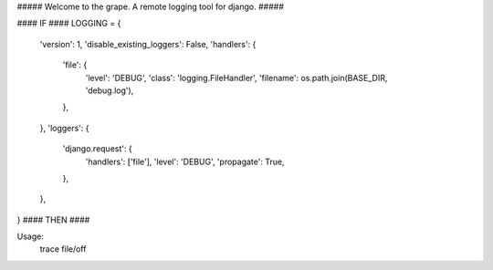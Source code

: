 ##### Welcome to the grape.  A remote logging tool for django. #####

#### IF ####
LOGGING = {
    'version': 1,
    'disable_existing_loggers': False,
    'handlers': {
        'file': {
            'level': 'DEBUG',
            'class': 'logging.FileHandler',
            'filename': os.path.join(BASE_DIR, 'debug.log'),
        },
    },
    'loggers': {
        'django.request': {
            'handlers': ['file'],
            'level': 'DEBUG',
            'propagate': True,
        },
    },
}
#### THEN ####

Usage:
    trace file/off

